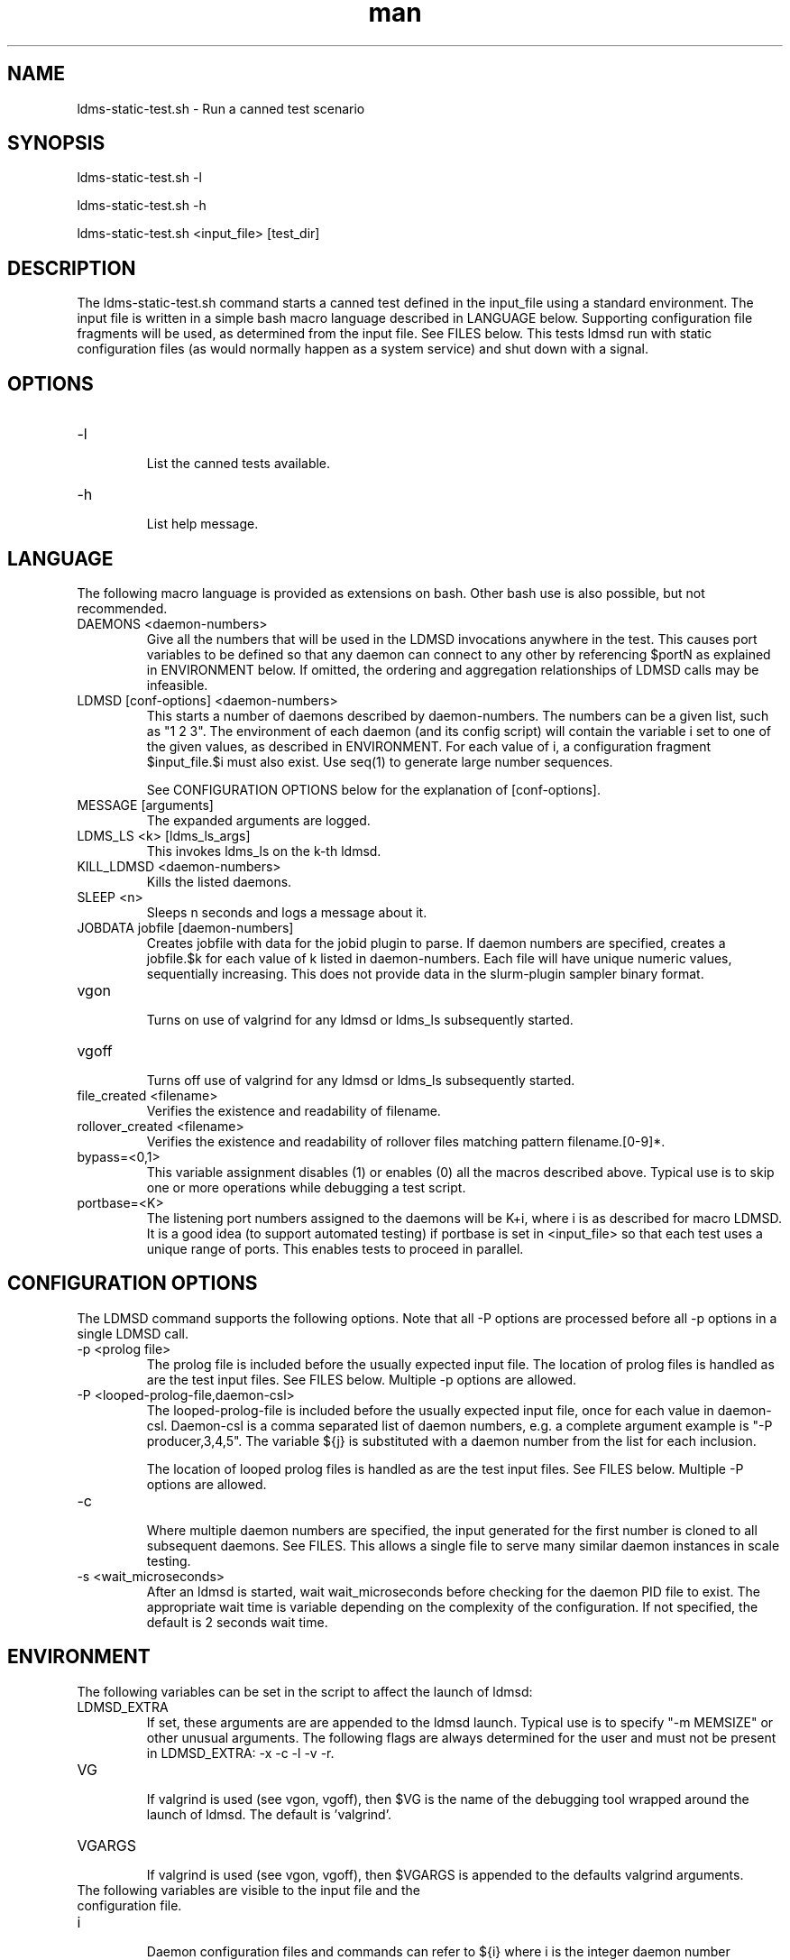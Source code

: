 .\" Manpage for ldms-static-test.sh
.\" Contact ovis-help@ca.sandia.gov to correct errors or typos.
.TH man 8 "18 Sep 2018" "v4.1" "ldms-static-test.sh man page"

.SH NAME
ldms-static-test.sh \- Run a canned test scenario

.SH SYNOPSIS
.PP
ldms-static-test.sh -l
.PP
ldms-static-test.sh -h
.PP
ldms-static-test.sh <input_file> [test_dir]

.SH DESCRIPTION
The ldms-static-test.sh command starts a canned test defined in the input_file
using a standard environment. The input file is written in a simple bash macro
language described in LANGUAGE below. Supporting configuration file fragments
will be used, as determined from the input file. See FILES below.
This tests ldmsd run with static configuration files (as would normally
happen as a system service) and shut down with a signal.

.SH OPTIONS
.TP
-l
.br
List the canned tests available.
.TP
-h
.br
List help message.

.SH LANGUAGE

The following macro language is provided as extensions on bash.
Other bash use is also possible, but not recommended.

.TP
DAEMONS <daemon-numbers>
.br
Give all the numbers that will be used in the  LDMSD invocations anywhere in the test.
This causes port variables to be defined so that any daemon can connect to any other by referencing $portN as explained in ENVIRONMENT below. If omitted, the ordering and aggregation relationships of LDMSD calls may be infeasible.
.TP
LDMSD [conf-options] <daemon-numbers>
.br
This starts a number of daemons described by daemon-numbers. The numbers can
be a given list, such as "1 2 3". The environment of each daemon (and its config script)
will contain the variable i set to one of the given values, as described in
ENVIRONMENT. For each value of i, a configuration fragment $input_file.$i must also exist. Use seq(1) to generate large number sequences.

See CONFIGURATION OPTIONS below for the explanation of [conf-options].
.TP
MESSAGE [arguments]
.br
The expanded arguments are logged.
.TP
LDMS_LS <k> [ldms_ls_args]
.br
This invokes ldms_ls on the k-th ldmsd.
.TP
KILL_LDMSD <daemon-numbers>
.br
Kills the listed daemons.
.TP
SLEEP <n>
.br
Sleeps n seconds and logs a message about it.
.TP
JOBDATA jobfile [daemon-numbers]
.br
Creates jobfile with data for the jobid plugin to parse.
If daemon numbers are specified, creates a jobfile.$k for each
value of k listed in daemon-numbers. Each file will have
unique numeric values, sequentially increasing.
This does not provide data in the slurm-plugin sampler binary format.
.TP
vgon
.br
Turns on use of valgrind for any ldmsd or ldms_ls subsequently started.
.TP
vgoff
.br
Turns off use of valgrind for any ldmsd or ldms_ls subsequently started.
.TP
file_created <filename>
.br
Verifies the existence and readability of filename.
.TP
rollover_created <filename>
.br
Verifies the existence and readability of rollover files matching pattern filename.[0-9]*.
.TP
bypass=<0,1>
.br
This variable assignment disables (1) or enables (0) all the macros described
above. Typical use is to skip one or more operations while debugging a
test script.
.TP
portbase=<K>
.br
The listening port numbers assigned to the daemons will be K+i, where i is as described for
macro LDMSD. It is a good idea (to support automated testing) if portbase is set
in <input_file> so that each test uses a unique range of ports. This enables tests
to proceed in parallel.

.SH CONFIGURATION OPTIONS

The LDMSD command supports the following options. Note that all -P options are processed before all -p options in a single LDMSD call.

.TP
-p <prolog file>
.br
The prolog file is included before the usually expected input file. The location of prolog files is handled as are the test input files. See FILES below. Multiple -p options are allowed.
.TP
-P <looped-prolog-file,daemon-csl>
.br
The looped-prolog-file is included before the usually expected input file, once for each value in daemon-csl.
Daemon-csl is a comma separated list of daemon numbers, e.g. a complete argument example is "-P producer,3,4,5". The variable ${j} is substituted with a daemon number from the list for each inclusion.

The location of looped prolog files is handled as are the test input files. See FILES below. Multiple -P options are allowed.
.TP
-c
.br
Where multiple daemon numbers are specified, the input generated for the first number is cloned to all subsequent daemons. See FILES. This allows a single file to serve many similar daemon instances in scale testing.
.TP
-s <wait_microseconds>
.br
After an ldmsd is started, wait wait_microseconds before checking for the daemon PID file to exist. The appropriate wait time is variable depending on the complexity of the configuration. If not specified, the default is 2 seconds wait time.

.SH ENVIRONMENT
The following variables can be set in the script to affect the launch of ldmsd:
.TP
LDMSD_EXTRA
.br
If set, these arguments are are appended to the ldmsd launch. Typical use is
to specify "-m MEMSIZE" or other unusual arguments. The following flags are 
always determined for the user and must not be present in LDMSD_EXTRA: -x -c -l -v -r.
.TP
VG
.br
If valgrind is used (see vgon, vgoff), then $VG is the name of the debugging
tool wrapped around the launch of ldmsd. The default is 'valgrind'.
.TP
VGARGS
.br
If valgrind is used (see vgon, vgoff), then $VGARGS is appended to the defaults
valgrind arguments.
.TP
The following variables are visible to the input file and the configuration file.
.TP
i
.br
Daemon configuration files and commands can refer to ${i} where i is the
integer daemon number supplied via LDMSD for the specific
daemon using the script.
.TP
portN
.br
Daemon configuration files and commands can refer to ${portN} where N is any
value of 'i' described above. portN is the data port number of the N-th daemon.
.TP
input
.br
The name of the input file as specified when invoking this command.
.TP
testname
.br
The base name (directories stripped) of the input file name.
This variable makes it possible to use similar input across many test
files when the name of the input file is the same as the plugin tested.
.TP
TESTDIR
.br
Root directory of the testing setup.
.TP
STOREDIR
.br
A directory that should be used for store output configuration.
.TP
LOGDIR
.br
A directory that should be used for log outputs.
.TP
LDMS_AUTH_FILE
.br
Secret file used for daemon communication.
.TP
XPRT
.br
The transport used. It may be specified in the environment to override
the default 'sock', and it is exported to the executed daemon environment.

.SH NOTES
Any other variable may be defined and exported for use in the attribute/value
expansion of values in plugin configuration.

.SH FILES
.TP
.I $input_file.$i
.br
For each value of i specifed to start an ldmsd, a configuration file named
$input_file.$i must also exist. This configuration file is used when starting the daemon.

Exception: For any single "LDMSD -c <daemon-numbers>", only $input_file.$i for the first listed number is needed; the first file will be used for all subsequent numbers and any matching files except the first are ignored. Where prologs are also specified, the regular prolog inclusion process is applied to the first file.

.TP
.I [test_dir]
.br
If test_dir is supplied, it is used as the test output directory.
The default output location is `pwd`/ldmstest/$testname.
.TP
.I $docdir/examples/static-test/$input_file
.br
If input_file is not found in the current directory, it is checked for in $docdir/examples/static-test/$input_file.
.SH GENERATED FILES
.TP
.I $test_dir/logs/vg.$k.%p
.br
The valgrind log for the kth daemon with PID %p, if valgrind is active.
.TP
.I $test_dir/logs/$k.txt
.br
The log for the kth daemon.
.TP
.I $test_dir/run/conf.$k
.br
The input for the kth daemon.
.TP
.I $test_dir/store/
.br
The root of store output locations.
.TP
.I $test_dir/run/ldmsd/secret
.br
The secret file for authentication.


.SH SEE ALSO
seq(1)
